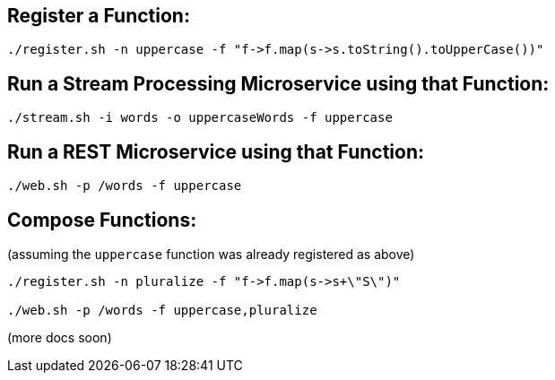 == Register a Function:

----
./register.sh -n uppercase -f "f->f.map(s->s.toString().toUpperCase())"
----

== Run a Stream Processing Microservice using that Function:

----
./stream.sh -i words -o uppercaseWords -f uppercase
----

== Run a REST Microservice using that Function:

----
./web.sh -p /words -f uppercase
----

== Compose Functions:

(assuming the `uppercase` function was already registered as above)

----
./register.sh -n pluralize -f "f->f.map(s->s+\"S\")"

./web.sh -p /words -f uppercase,pluralize
----

(more docs soon)
